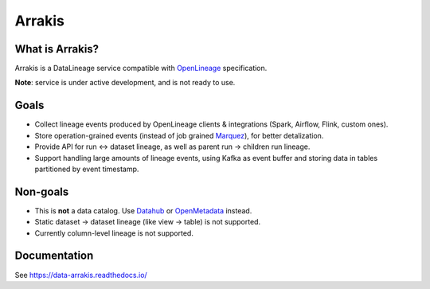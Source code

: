 .. _readme:

Arrakis
=======

|Repo Status| |PyPI| |PyPI License| |PyPI Python Version| |Docker image| |Documentation|
|Build Status| |Coverage| |pre-commit.ci|

.. |Repo Status| image:: https://www.repostatus.org/badges/latest/concept.svg
    :target: https://www.repostatus.org/#concept
.. |PyPI| image:: https://img.shields.io/pypi/v/data-arrakis
    :target: https://pypi.org/project/data-arrakis/
.. |PyPI License| image:: https://img.shields.io/pypi/l/data-arrakis.svg
    :target: https://github.com/MobileTeleSystems/arrakis/blob/develop/LICENSE.txt
.. |PyPI Python Version| image:: https://img.shields.io/pypi/pyversions/data-arrakis.svg
    :target: https://badge.fury.io/py/data-arrakis
.. |Docker image| image:: https://img.shields.io/docker/v/mtsrus/arrakis-backend?sort=semver&label=docker
    :target: https://hub.docker.com/r/mtsrus/arrakis-backend
.. |Documentation| image:: https://readthedocs.org/projects/data-arrakis/badge/?version=stable
    :target: https://data-arrakis.readthedocs.io/
.. |Build Status| image:: https://github.com/MobileTeleSystems/arrakis/workflows/Tests/badge.svg
    :target: https://github.com/MobileTeleSystems/arrakis/actions
.. |Coverage| image:: https://codecov.io/gh/MobileTeleSystems/arrakis/graph/badge.svg?token=s0JztGZbq3
    :target: https://codecov.io/gh/MobileTeleSystems/arrakis
.. |pre-commit.ci| image:: https://results.pre-commit.ci/badge/github/MobileTeleSystems/arrakis/develop.svg
    :target: https://results.pre-commit.ci/latest/github/MobileTeleSystems/arrakis/develop

What is Arrakis?
----------------

Arrakis is a DataLineage service compatible with `OpenLineage <https://openlineage.io/>`_ specification.

**Note**: service is under active development, and is not ready to use.

Goals
-----

* Collect lineage events produced by OpenLineage clients & integrations (Spark, Airflow, Flink, custom ones).
* Store operation-grained events (instead of job grained `Marquez <https://marquezproject.ai/>`_), for better detalization.
* Provide API for run ↔ dataset lineage, as well as parent run → children run lineage.
* Support handling large amounts of lineage events, using Kafka as event buffer and storing data in tables partitioned by event timestamp.

Non-goals
---------

* This is **not** a data catalog. Use `Datahub <https://datahubproject.io/>`_ or `OpenMetadata <https://open-metadata.org/>`_ instead.
* Static dataset → dataset lineage (like view → table) is not supported.
* Currently column-level lineage is not supported.

.. documentation

Documentation
-------------

See https://data-arrakis.readthedocs.io/
